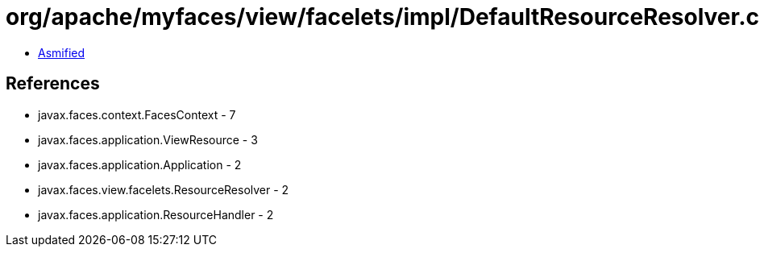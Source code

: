 = org/apache/myfaces/view/facelets/impl/DefaultResourceResolver.class

 - link:DefaultResourceResolver-asmified.java[Asmified]

== References

 - javax.faces.context.FacesContext - 7
 - javax.faces.application.ViewResource - 3
 - javax.faces.application.Application - 2
 - javax.faces.view.facelets.ResourceResolver - 2
 - javax.faces.application.ResourceHandler - 2
